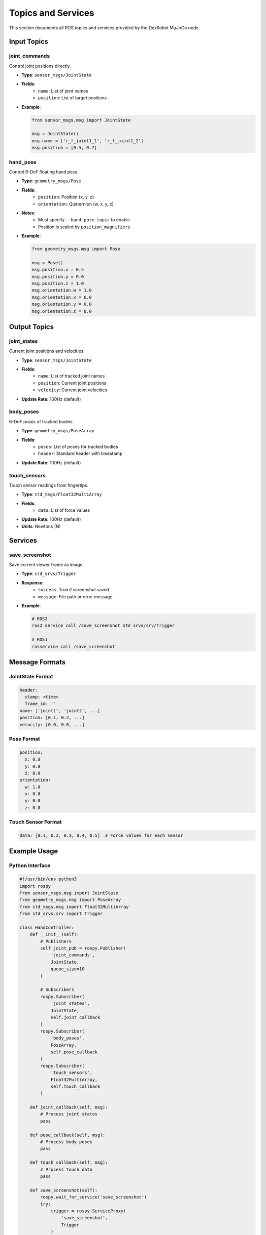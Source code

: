 ===================
Topics and Services
===================

This section documents all ROS topics and services provided by the DexRobot MuJoCo node.

Input Topics
----------

joint_commands
^^^^^^^^^^^^
Control joint positions directly.

- **Type**: ``sensor_msgs/JointState``
- **Fields**:
    - ``name``: List of joint names
    - ``position``: List of target positions
- **Example**:

  .. code-block:: python

      from sensor_msgs.msg import JointState

      msg = JointState()
      msg.name = ['r_f_joint1_1', 'r_f_joint1_2']
      msg.position = [0.5, 0.7]

hand_pose
^^^^^^^^
Control 6-DoF floating hand pose.

- **Type**: ``geometry_msgs/Pose``
- **Fields**:
    - ``position``: Position (x, y, z)
    - ``orientation``: Quaternion (w, x, y, z)
- **Notes**:
    - Must specify ``--hand-pose-topic`` to enable
    - Position is scaled by ``position_magnifiers``
- **Example**:

  .. code-block:: python

      from geometry_msgs.msg import Pose

      msg = Pose()
      msg.position.x = 0.5
      msg.position.y = 0.0
      msg.position.z = 1.0
      msg.orientation.w = 1.0
      msg.orientation.x = 0.0
      msg.orientation.y = 0.0
      msg.orientation.z = 0.0

Output Topics
-----------

joint_states
^^^^^^^^^^
Current joint positions and velocities.

- **Type**: ``sensor_msgs/JointState``
- **Fields**:
    - ``name``: List of tracked joint names
    - ``position``: Current joint positions
    - ``velocity``: Current joint velocities
- **Update Rate**: 100Hz (default)

body_poses
^^^^^^^^^
6-DoF poses of tracked bodies.

- **Type**: ``geometry_msgs/PoseArray``
- **Fields**:
    - ``poses``: List of poses for tracked bodies
    - ``header``: Standard header with timestamp
- **Update Rate**: 100Hz (default)

touch_sensors
^^^^^^^^^^^
Touch sensor readings from fingertips.

- **Type**: ``std_msgs/Float32MultiArray``
- **Fields**:
    - ``data``: List of force values
- **Update Rate**: 100Hz (default)
- **Units**: Newtons (N)

Services
-------

save_screenshot
^^^^^^^^^^^^
Save current viewer frame as image.

- **Type**: ``std_srvs/Trigger``
- **Response**:
    - ``success``: True if screenshot saved
    - ``message``: File path or error message
- **Example**:

  .. code-block:: bash

      # ROS2
      ros2 service call /save_screenshot std_srvs/srv/Trigger

      # ROS1
      rosservice call /save_screenshot

Message Formats
-------------

JointState Format
^^^^^^^^^^^^^^^
.. code-block:: yaml

    header:
      stamp: <time>
      frame_id: ''
    name: ['joint1', 'joint2', ...]
    position: [0.1, 0.2, ...]
    velocity: [0.0, 0.0, ...]

Pose Format
^^^^^^^^^^
.. code-block:: yaml

    position:
      x: 0.0
      y: 0.0
      z: 0.0
    orientation:
      w: 1.0
      x: 0.0
      y: 0.0
      z: 0.0

Touch Sensor Format
^^^^^^^^^^^^^^^^
.. code-block:: yaml

    data: [0.1, 0.2, 0.3, 0.4, 0.5]  # Force values for each sensor


Example Usage
-----------

Python Interface
^^^^^^^^^^^^^

.. code-block:: python

    #!/usr/bin/env python3
    import rospy
    from sensor_msgs.msg import JointState
    from geometry_msgs.msg import PoseArray
    from std_msgs.msg import Float32MultiArray
    from std_srvs.srv import Trigger

    class HandController:
        def __init__(self):
            # Publishers
            self.joint_pub = rospy.Publisher(
                'joint_commands',
                JointState,
                queue_size=10
            )

            # Subscribers
            rospy.Subscriber(
                'joint_states',
                JointState,
                self.joint_callback
            )
            rospy.Subscriber(
                'body_poses',
                PoseArray,
                self.pose_callback
            )
            rospy.Subscriber(
                'touch_sensors',
                Float32MultiArray,
                self.touch_callback
            )

        def joint_callback(self, msg):
            # Process joint states
            pass

        def pose_callback(self, msg):
            # Process body poses
            pass

        def touch_callback(self, msg):
            # Process touch data
            pass

        def save_screenshot(self):
            rospy.wait_for_service('save_screenshot')
            try:
                trigger = rospy.ServiceProxy(
                    'save_screenshot',
                    Trigger
                )
                response = trigger()
                return response.success
            except rospy.ServiceException as e:
                print(f"Service call failed: {e}")
                return False

Command Line Interface
^^^^^^^^^^^^^^^^^^^

Monitor topics:

.. code-block:: bash

    # Joint states
    ros2 topic echo /joint_states

    # Body poses
    ros2 topic echo /body_poses

    # Touch sensors
    ros2 topic echo /touch_sensors

Send commands:

.. code-block:: bash

    # Joint command
    ros2 topic pub /joint_commands sensor_msgs/msg/JointState \
        "{name: ['r_f_joint1_1'], position: [0.5]}"

    # Hand pose
    ros2 topic pub /hand_pose geometry_msgs/msg/Pose \
        "{position: {x: 0.5, y: 0.0, z: 1.0},
          orientation: {w: 1.0, x: 0.0, y: 0.0, z: 0.0}}"

Next Steps
---------

- Configure :doc:`data_recording`
- Set up :doc:`vr_visualization`
